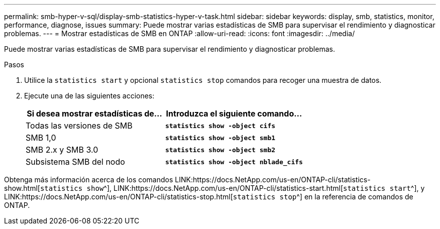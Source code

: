 ---
permalink: smb-hyper-v-sql/display-smb-statistics-hyper-v-task.html 
sidebar: sidebar 
keywords: display, smb, statistics, monitor, performance, diagnose, issues 
summary: Puede mostrar varias estadísticas de SMB para supervisar el rendimiento y diagnosticar problemas. 
---
= Mostrar estadísticas de SMB en ONTAP
:allow-uri-read: 
:icons: font
:imagesdir: ../media/


[role="lead"]
Puede mostrar varias estadísticas de SMB para supervisar el rendimiento y diagnosticar problemas.

.Pasos
. Utilice la `statistics start` y opcional `statistics stop` comandos para recoger una muestra de datos.
. Ejecute una de las siguientes acciones:
+
|===
| Si desea mostrar estadísticas de... | Introduzca el siguiente comando... 


 a| 
Todas las versiones de SMB
 a| 
`*statistics show -object cifs*`



 a| 
SMB 1,0
 a| 
`*statistics show -object smb1*`



 a| 
SMB 2.x y SMB 3.0
 a| 
`*statistics show -object smb2*`



 a| 
Subsistema SMB del nodo
 a| 
`*statistics show -object nblade_cifs*`

|===


Obtenga más información acerca de los comandos LINK:https://docs.NetApp.com/us-en/ONTAP-cli/statistics-show.html[`statistics show`^], LINK:https://docs.NetApp.com/us-en/ONTAP-cli/statistics-start.html[`statistics start`^], y LINK:https://docs.NetApp.com/us-en/ONTAP-cli/statistics-stop.html[`statistics stop`^] en la referencia de comandos de ONTAP.
